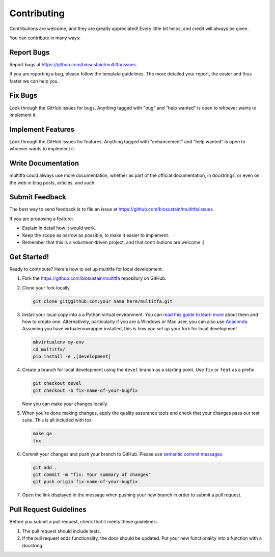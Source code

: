 ============
Contributing
============

Contributions are welcome, and they are greatly appreciated! Every
little bit helps, and credit will always be given.

You can contribute in many ways:

Report Bugs
===========

Report bugs at https://github.com/biosustain/multitfa/issues.

If you are reporting a bug, please follow the template guidelines. The more 
detailed your report, the easier and thus faster we can help you.

Fix Bugs
========

Look through the GitHub issues for bugs. Anything tagged with "bug"
and "help wanted" is open to whoever wants to implement it.

Implement Features
==================

Look through the GitHub issues for features. Anything tagged with "enhancement"
and "help wanted" is open to whoever wants to implement it.

Write Documentation
===================

multitfa could always use more documentation, whether as part of the
official documentation, in docstrings, or even on the web in blog posts,
articles, and such.

Submit Feedback
===============

The best way to send feedback is to file an issue at
https://github.com/biosustain/multitfa/issues.

If you are proposing a feature:

* Explain in detail how it would work.
* Keep the scope as narrow as possible, to make it easier to implement.
* Remember that this is a volunteer-driven project, and that contributions
  are welcome :)

Get Started!
============

Ready to contribute? Here's how to set up multitfa for
local development.

1. Fork the https://github.com/biosustain/multitfa
   repository on GitHub.
2. Clone your fork locally

   .. code-block:: console
   
       git clone git@github.com:your_name_here/multitfa.git

3. Install your local copy into a a Python virtual environment.
   You can `read this guide to learn more
   <https://realpython.com/python-virtual-environments-a-primer/>`_
   about them and how to create one. Alternatively, particularly if you are a 
   Windows or Mac user, you can also use
   `Anaconda <https://docs.anaconda.com/anaconda/>`_. Assuming you have 
   virtualenvwrapper installed, this is how you set up your fork for local development

   .. code-block:: console
   
       mkvirtualenv my-env
       cd multitfa/
       pip install -e .[development]

4. Create a branch for local development using the ``devel`` branch as a 
   starting point. Use ``fix`` or ``feat`` as a prefix

   .. code-block:: console
   
       git checkout devel
       git checkout -b fix-name-of-your-bugfix

   Now you can make your changes locally.

5. When you're done making changes, apply the quality assurance tools and check 
   that your changes pass our test suite. This is all included with tox

   .. code-block:: console
   
       make qa
       tox

6. Commit your changes and push your branch to GitHub. Please use `semantic
   commit messages <http://karma-runner.github.io/2.0/dev/git-commit-msg.html>`_.

   .. code-block:: console
   
       git add .
       git commit -m "fix: Your summary of changes"
       git push origin fix-name-of-your-bugfix

7. Open the link displayed in the message when pushing your new branch 
   in order to submit a pull request.

Pull Request Guidelines
=======================

Before you submit a pull request, check that it meets these guidelines:

1. The pull request should include tests.
2. If the pull request adds functionality, the docs should be updated. Put
   your new functionality into a function with a docstring.
